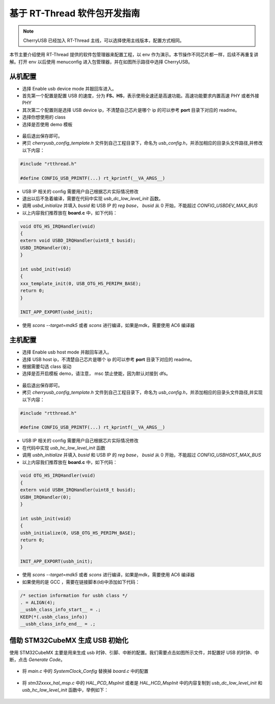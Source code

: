 基于 RT-Thread 软件包开发指南
===============================

.. note:: CherryUSB 已经加入 RT-Thread 主线，可以选择使用主线版本，配置方式相同。

本节主要介绍使用 RT-Thread 提供的软件包管理器来配置工程，以 env 作为演示。本节操作不同芯片都一样，后续不再重复讲解。打开 env 以后使用 menuconfig 进入包管理器，并在如图所示路径中选择 CherryUSB。

.. figure:: img/env0.png

从机配置
--------------------------

* 选择 Enable usb device mode 并敲回车进入。
* 首先第一个配置是配置 USB 的速度，分为 **FS、HS**，表示使用全速还是高速功能。高速功能要求内置高速 PHY 或者外接 PHY
* 其次第二个配置则是选择 USB device ip，不清楚自己芯片是哪个 ip 的可以参考 **port** 目录下对应的 readme。
* 选择你想使用的 class
* 选择是否使用 demo 模板

.. figure:: img/env1.png

* 最后退出保存即可。
* 拷贝 `cherryusb_config_template.h` 文件到自己工程目录下，命名为 `usb_config.h`，并添加相应的目录头文件路径,并修改以下内容：

.. code-block:: C

        #include "rtthread.h"

        #define CONFIG_USB_PRINTF(...) rt_kprintf(__VA_ARGS__)

* USB IP 相关的 config 需要用户自己根据芯片实际情况修改
* 退出以后不急着编译，需要在代码中实现 `usb_dc_low_level_init` 函数。
* 调用 `usbd_initialize` 并填入 `busid` 和 USB IP 的 `reg base`， `busid` 从 0 开始，不能超过 `CONFIG_USBDEV_MAX_BUS`
* 以上内容我们推荐放在 **board.c** 中，如下代码：

.. code-block:: C

        void OTG_HS_IRQHandler(void)
        {
        extern void USBD_IRQHandler(uint8_t busid);
        USBD_IRQHandler(0);
        }

        int usbd_init(void)
        {
        xxx_template_init(0, USB_OTG_HS_PERIPH_BASE);
        return 0;
        }

        INIT_APP_EXPORT(usbd_init);

* 使用 `scons --target=mdk5` 或者 `scons` 进行编译，如果是mdk，需要使用 AC6 编译器

主机配置
--------------------------

* 选择 Enable usb host mode 并敲回车进入。
* 选择 USB host ip，不清楚自己芯片是哪个 ip 的可以参考 **port** 目录下对应的 readme。
* 根据需要勾选 class 驱动
* 选择是否开启模板 demo，请注意， msc 禁止使能，因为默认对接到 dfs。

.. figure:: img/env2.png

* 最后退出保存即可。
* 拷贝 `cherryusb_config_template.h` 文件到自己工程目录下，命名为 `usb_config.h`，并添加相应的目录头文件路径,并实现以下内容：

.. code-block:: C

        #include "rtthread.h"

        #define CONFIG_USB_PRINTF(...) rt_kprintf(__VA_ARGS__)

* USB IP 相关的 config 需要用户自己根据芯片实际情况修改
* 在代码中实现 `usb_hc_low_level_init` 函数
* 调用 `usbh_initialize` 并填入 `busid` 和 USB IP 的 `reg base`， `busid` 从 0 开始，不能超过 `CONFIG_USBHOST_MAX_BUS`
* 以上内容我们推荐放在 **board.c** 中，如下代码：

.. code-block:: C

        void OTG_HS_IRQHandler(void)
        {
        extern void USBH_IRQHandler(uint8_t busid);
        USBH_IRQHandler(0);
        }

        int usbh_init(void)
        {
        usbh_initialize(0, USB_OTG_HS_PERIPH_BASE);
        return 0;
        }

        INIT_APP_EXPORT(usbh_init);

* 使用 `scons --target=mdk5` 或者 `scons` 进行编译，如果是mdk，需要使用 AC6 编译器
* 如果使用的是 GCC ，需要在链接脚本(ld)中添加如下代码：

.. code-block:: C

        /* section information for usbh class */
        . = ALIGN(4);
        __usbh_class_info_start__ = .;
        KEEP(*(.usbh_class_info))
        __usbh_class_info_end__ = .;


借助 STM32CubeMX 生成 USB 初始化
----------------------------------

使用 STM32CubeMX 主要是用来生成 usb 时钟、引脚、中断的配置。我们需要点击如图所示文件，并配置好 USB 的时钟、中断，点击 `Generate Code`。

.. figure:: img/stm32cubemx0.png
.. figure:: img/stm32cubemx1.png
.. figure:: img/stm32cubemx2.png
.. figure:: img/stm32cubemx_clk.png

- 将 `main.c` 中的 `SystemClock_Config` 替换掉 `board.c` 中的配置

.. figure:: img/stm32_init2.png

- 将 `stm32xxxx_hal_msp.c` 中的 `HAL_PCD_MspInit` 或者是 `HAL_HCD_MspInit` 中的内容复制到 `usb_dc_low_level_init` 和 `usb_hc_low_level_init` 函数中，举例如下：

.. figure:: img/stm32_init.png
